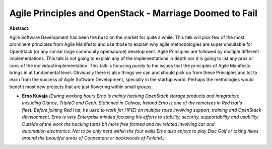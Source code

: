 Agile Principles and OpenStack - Marriage Doomed to Fail
~~~~~~~~~~~~~~~~~~~~~~~~~~~~~~~~~~~~~~~~~~~~~~~~~~~~~~~~

**Abstract:**

Agile Software Development has been the buzz on the market for quite a while. This talk will pick few of the most prominent principles from Agile Manifesto and use those to explain why agile methodologies are super unsuitable for OpenStack (or any similar large community opensource) development. Agile Principles are followed by multiple different implementations. This talk is not going to explain any of the implementations in depth nor it is going to list any pros or cons of the individual implementation. This talk is focusing purely to the issues that the principles of Agile Manifesto brings in at fundamental level. Obviously there is also things we can and should pick up from these Principles and lot to learn from the success of Agile Software Development, specially in the startup world. Perhaps the methologies would benefit most new projects that are just flowering within small groups.


* **Erno Kuvaja** *(During working hours Erno is mainly hacking OpenStack storage products and integration; including Glance, TripleO and Ceph. Stationed in Galway, Ireland Erno is one of the remotees in Red Hat's fleet. Before joining Red Hat, he used to work for HP(E) on multiple roles involving support, training and OpenStack development. Erno is very Enterprise minded focusing his efforts to stability, security, supportability and usability. Outside of the work the hacking turns bit more free formed and hw related involving car and automation electronics. Not to be only nerd within the four walls Erno also enjoys to play Disc Golf or taking hikes around the beautiful areas of Connemara or backwoods of Finland.)*
